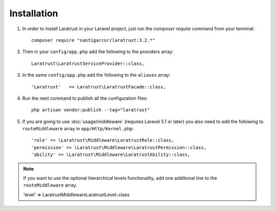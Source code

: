 Installation
============

1. In order to install Laratrust in your Laravel project, just run the `composer require` command from your terminal::

        composer require "santigarcor/laratrust:3.2.*"

2. Then in your ``config/app.php`` add the following to the providers array::
        
    Laratrust\LaratrustServiceProvider::class,

3. In the same ``config/app.php`` add the following to the ``aliases`` array::

    'Laratrust'   => Laratrust\LaratrustFacade::class,

4. Run the next command to publish all the configuration files::
    
    php artisan vendor:publish --tag="laratrust"

5. If you are going to use :doc:`usage/middleware` (requires Laravel 5.1 or later) you also need to add the following to ``routeMiddleware`` array in ``app/Http/Kernel.php``::

    'role' => \Laratrust\Middleware\LaratrustRole::class,
    'permission' => \Laratrust\Middleware\LaratrustPermission::class,
    'ability' => \Laratrust\Middleware\LaratrustAbility::class,

.. NOTE::
    If you want to use the optional hierarchical levels functionality, add one additional line to the ``routeMiddleware`` array.


    'level' => \Laratrust\Middleware\LaratrustLevel::class